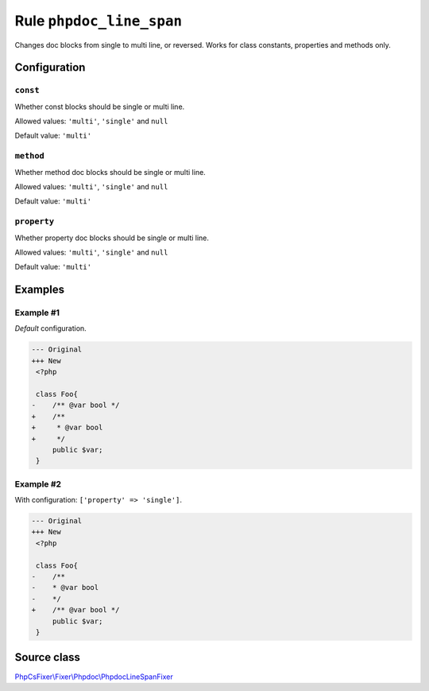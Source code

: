=========================
Rule ``phpdoc_line_span``
=========================

Changes doc blocks from single to multi line, or reversed. Works for class
constants, properties and methods only.

Configuration
-------------

``const``
~~~~~~~~~

Whether const blocks should be single or multi line.

Allowed values: ``'multi'``, ``'single'`` and ``null``

Default value: ``'multi'``

``method``
~~~~~~~~~~

Whether method doc blocks should be single or multi line.

Allowed values: ``'multi'``, ``'single'`` and ``null``

Default value: ``'multi'``

``property``
~~~~~~~~~~~~

Whether property doc blocks should be single or multi line.

Allowed values: ``'multi'``, ``'single'`` and ``null``

Default value: ``'multi'``

Examples
--------

Example #1
~~~~~~~~~~

*Default* configuration.

.. code-block:: diff

   --- Original
   +++ New
    <?php

    class Foo{
   -    /** @var bool */
   +    /**
   +     * @var bool
   +     */
        public $var;
    }

Example #2
~~~~~~~~~~

With configuration: ``['property' => 'single']``.

.. code-block:: diff

   --- Original
   +++ New
    <?php

    class Foo{
   -    /**
   -    * @var bool
   -    */
   +    /** @var bool */
        public $var;
    }
Source class
------------

`PhpCsFixer\\Fixer\\Phpdoc\\PhpdocLineSpanFixer <./../../../src/Fixer/Phpdoc/PhpdocLineSpanFixer.php>`_
